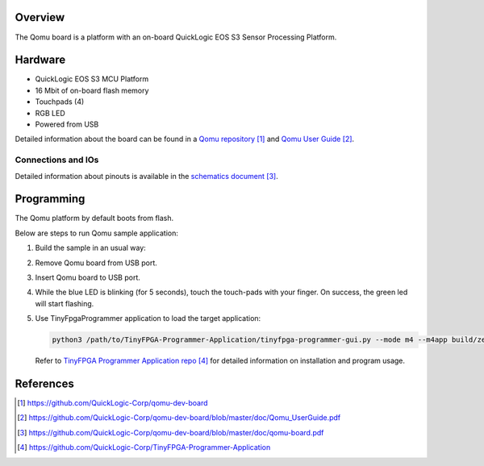 .. zephyr:board:: qomu

Overview
********

The Qomu board is a platform with an on-board QuickLogic EOS S3 Sensor Processing Platform.

Hardware
********

- QuickLogic EOS S3 MCU Platform
- 16 Mbit of on-board flash memory
- Touchpads (4)
- RGB LED
- Powered from USB

Detailed information about the board can be found in a `Qomu repository`_ and `Qomu User Guide`_.

Connections and IOs
===================

Detailed information about pinouts is available in the `schematics document`_.

Programming
***********

The Qomu platform by default boots from flash.

Below are steps to run Qomu sample application:

#. Build the sample in an usual way:

   .. zephyr-app-commands::
      :zephyr-app: samples/boards/quicklogic/qomu
      :board: qomu
      :goals: build

#. Remove Qomu board from USB port.
#. Insert Qomu board to USB port.
#. While the blue LED is blinking (for 5 seconds), touch the touch-pads with your finger.
   On success, the green led will start flashing.
#. Use TinyFpgaProgrammer application to load the target application:

   .. code-block:: console

      python3 /path/to/TinyFPGA-Programmer-Application/tinyfpga-programmer-gui.py --mode m4 --m4app build/zephyr/zephyr.bin --reset

   Refer to `TinyFPGA Programmer Application repo`_ for detailed information on installation
   and program usage.


References
**********

.. target-notes::

.. _Qomu repository:
    https://github.com/QuickLogic-Corp/qomu-dev-board

.. _Qomu User Guide:
    https://github.com/QuickLogic-Corp/qomu-dev-board/blob/master/doc/Qomu_UserGuide.pdf

.. _schematics document:
    https://github.com/QuickLogic-Corp/qomu-dev-board/blob/master/doc/qomu-board.pdf

.. _TinyFPGA Programmer Application repo:
    https://github.com/QuickLogic-Corp/TinyFPGA-Programmer-Application
